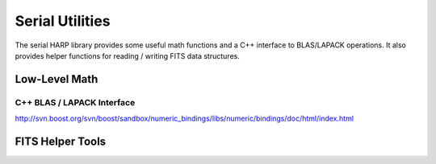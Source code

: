 
.. _serial_utils:

Serial Utilities
==================================

The serial HARP library provides some useful math functions and a C++ interface to BLAS/LAPACK operations.  It also provides helper functions for reading / writing FITS data structures.


.. _serial_utils_math:

Low-Level Math
------------------


C++ BLAS / LAPACK Interface
^^^^^^^^^^^^^^^^^^^^^^^^^^^^^^^^

http://svn.boost.org/svn/boost/sandbox/numeric_bindings/libs/numeric/bindings/doc/html/index.html


.. _serial_utils_fits:

FITS Helper Tools
---------------------
